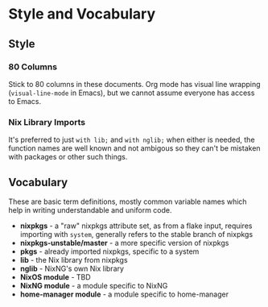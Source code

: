 # SPDX-FileCopyrightText:  2021 Richard Brežák and NixNG contributors

# SPDX-License-Identifier: MPL-2.0

#   This Source Code Form is subject to the terms of the Mozilla Public
#   License, v. 2.0. If a copy of the MPL was not distributed with this
#   file, You can obtain one at http://mozilla.org/MPL/2.0/.

* Style and Vocabulary
** Style
*** 80 Columns
Stick to 80 columns in these documents. Org mode has
visual line wrapping (~visual-line-mode~ in Emacs), but we cannot assume
everyone has access to Emacs.
*** Nix Library Imports
It's preferred to just ~with lib;~ and ~with nglib;~ when either is needed, the
function names are well known and not ambigous so they can't be mistaken with
packages or other such things.

** Vocabulary
These are basic term definitions, mostly common variable names which help in
writing understandable and uniform code.

- *nixpkgs* - a "raw" nixpkgs attribute set, as from a flake input, requires
  importing with ~system~, generally refers to the stable branch of nixpkgs
- *nixpkgs-unstable/master* - a more specific version of nixpkgs
- *pkgs* - already imported nixpkgs, specific to a system
- *lib* - the Nix library from nixpkgs
- *nglib* - NixNG's own Nix library
- *NixOS module* - TBD
- *NixNG module* - a module specific to NixNG
- *home-manager module* - a module specific to home-manager
